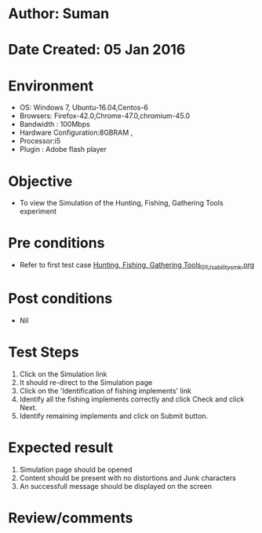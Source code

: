 * Author: Suman
* Date Created: 05 Jan 2016
* Environment
  - OS: Windows 7, Ubuntu-16.04,Centos-6
  - Browsers: Firefox-42.0,Chrome-47.0,chromium-45.0
  - Bandwidth : 100Mbps
  - Hardware Configuration:8GBRAM , 
  - Processor:i5
  - Plugin : Adobe flash player

* Objective
  - To view the Simulation of the Hunting, Fishing, Gathering Tools experiment

* Pre conditions
  - Refer to first test case [[https://github.com/Virtual-Labs/anthropology-iitg/blob/master/test-cases/integration_test-cases/Hunting, Fishing, Gathering Tools/Hunting, Fishing, Gathering Tools_01_Usability_smk.org][Hunting, Fishing, Gathering Tools_01_Usability_smk.org]]

* Post conditions
  - Nil
* Test Steps
  1. Click on the Simulation link 
  2. It should re-direct to the Simulation page
  3. Click on the 'Identification of fishing implements' link
  4. Identify all the fishing implements correctly and click Check and click Next.
  5. Identify remaining implements and click on Submit button.

* Expected result
  1. Simulation page should be opened
  2. Content should be present with no distortions and Junk characters
  3. An successfull message should be displayed on the screen

* Review/comments


